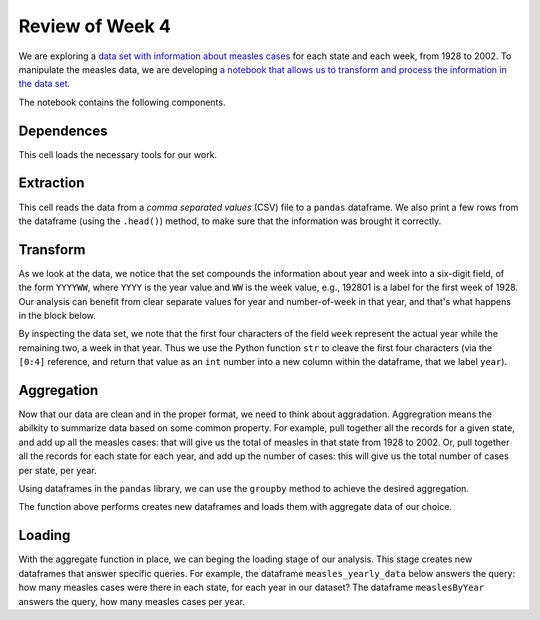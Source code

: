 
Review of Week 4
=======================================================


We are exploring a `data set with information about measles cases <https://github.com/lgreco/cdp/blob/master/source/COMP180/code/measles.csv>`_ for each state and each week, from 1928 to 2002. To manipulate the measles data, we are developing `a notebook that allows us to transform and process the information in the data set <https://github.com/lgreco/cdp/blob/master/source/COMP180/code/US%20Measles%20analysis.ipynb>`_.

The notebook contains the following components.

Dependences
-----------
This cell loads the necessary tools for our work.

.. code-block:: python
  :linenos:
  
  import pandas as pd
  import numpy as np
  import matplotlib.pyplot as plt
  %matplotlib inline

Extraction
----------
This cell reads the data from a *comma separated values* (CSV) file to a ``pandas`` dataframe. We also print a few rows from the dataframe (using the ``.head()``) method, to make sure that the information was brought it correctly. 


.. code-block:: python
  :linenos:
  
  measles = pd.read_csv("measles.csv")
  measles.head()

Transform
---------

As we look at the data, we notice that the set compounds the information about year and week into a six-digit field, of the form ``YYYYWW``, where ``YYYY`` is the year value and ``WW`` is the week value, e.g., 192801 is a label for the first week of 1928. Our analysis can benefit from clear separate values for year and number-of-week in that year, and that's what happens in the block below.
	
.. code-block:: python
  :linenos:
  

  measles["year"] = measles["week"].apply(lambda x: int(str(x)[0:4]))
  measles["week_num"] = measles["week"].apply(lambda x: int(str(x)[4:7]))
  measles.drop("week", axis = 1, inplace = True)  

By inspecting the data set, we note that the first four characters of the field ``week`` represent the actual year while the remaining two, a week in that year. Thus we use the Python function ``str`` to cleave the first four characters (via the ``[0:4]`` reference, and return that value as an ``int`` number into a new column within the dataframe, that we label ``year``).

Aggregation
-----------

Now that our data are clean and in the proper format, we need to think about aggradation. Aggregration means the abilkity to summarize data based on some common property. For example, pull together all the records for a given state, and add up all the measles cases: that will give us the total of measles in that state from 1928 to 2002. Or, pull together all the records for each state for each year, and add up the number of cases: this will give us the total number of cases per state, per year.

Using dataframes in the ``pandas`` library, we can use the ``groupby`` method to achieve the desired aggregation.

.. code-block:: python
  :linenos:
  

  def aggregate(thisDataframe, byThisColumn):
    
      groupedByThisColumn = thisDataframe.groupby(by = byThisColumn)
      # aggregate sum(cases), avg(cases), avg(incidence)
      sumOfCases = pd.DataFrame(groupedByThisColumn["cases"].sum()).reset_index()
      avgOfCases = pd.DataFrame(groupedByThisColumn["cases"].mean()).reset_index()
      avgIncidenceYear = pd.DataFrame(groupedByThisColumn["incidence_per_capita"].mean()).reset_index()
      # rename columns 
      avgIncidenceYear = avgIncidenceYear.rename(columns = {"incidence_per_capita": "weekly average incidence"})
      sumOfCases = sumOfCases.rename(columns = {"cases": "yearly sum"})
      avgOfCases = avgOfCases.rename(columns = {"cases": "weekly average"})
      # put dataframes together
      measlesCases = pd.merge(avgOfCases, sumOfCases)
      newDataframe = pd.merge(avgIncidenceYear, measlesCases)
      return newDataframe
	  
The function above performs creates new dataframes and loads them with aggregate data of our choice.

Loading 
-------

With the aggregate function in place, we can beging the loading stage of our analysis. This stage creates new dataframes that answer specific queries. For example, the dataframe ``measles_yearly_data`` below answers the query: how many measles cases were there in each state, for each year in our dataset? The dataframe ``measlesByYear`` answers the query, how many measles cases per year.

.. code-block:: python
  :linenos:
  

  measles_yearly_data = aggregate(measles, byThisColumn = ["year", "state_name"])
  measlesByYear = aggregate(measles, byThisColumn=["year"])
  
  